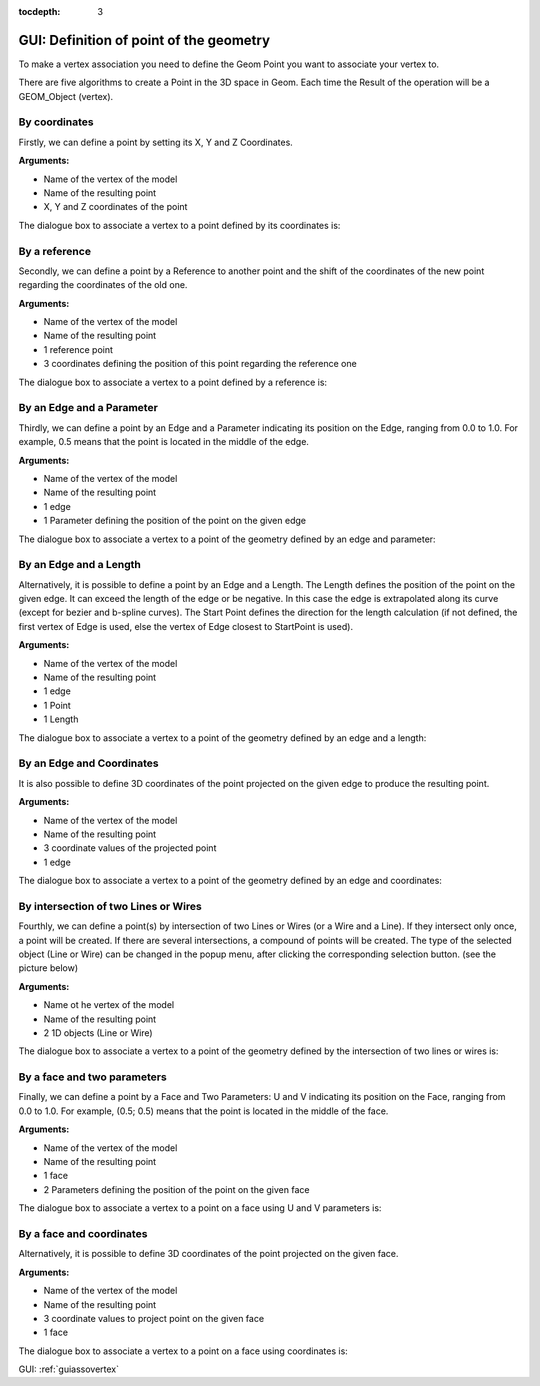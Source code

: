 :tocdepth: 3

.. _guiassovertex2:

========================================
GUI: Definition of point of the geometry
========================================

To make a vertex association you need to define the Geom Point you want to associate 
your vertex to.

There are five algorithms to create a Point in the 3D space in Geom. 
Each time the Result of the operation will be a GEOM_Object (vertex).


.. _guiassovertexcoords:

By coordinates
==============

Firstly, we can define a point by setting its X, Y and Z Coordinates.

**Arguments:**

- Name of the vertex of the model
- Name of the resulting point
- X, Y and Z coordinates of the point

The dialogue box to associate a vertex to a point defined by its coordinates is:

.. image:: _static/gui_vertex_assoc_coordinates.png
   :align: center

.. centered::
   Point defined by its coordinates


.. _guiassovertexref:

By a reference
==============

Secondly, we can define a point by a Reference to another point and the shift of the coordinates of the new point regarding the coordinates of the old one. 

**Arguments:**

- Name of the vertex of the model
- Name of the resulting point
- 1 reference point
- 3 coordinates defining the position of this point regarding the reference one

The dialogue box to associate a vertex to a point defined by a reference is:

.. image:: _static/gui_vertex_assoc_on_geom_point.png
   :align: center

.. centered::
   Point defined by reference to a point of the geometry and a translation


.. _guiassovertexedgeparam:

By an Edge and a Parameter
==========================

Thirdly, we can define a point by an Edge and a Parameter indicating its position on the Edge, ranging from 0.0 to 1.0. For example, 0.5 means that the point is located in the middle of the edge. 

**Arguments:**

- Name of the vertex of the model
- Name of the resulting point
- 1 edge
- 1 Parameter defining the position of the point on the given edge


The dialogue box to associate a vertex to a point of the geometry defined by an edge and parameter:

.. image:: _static/gui_vertex_assoc_on_edge_byParam.png
   :align: center

.. centered::
   Point defined by an edge and a parameter
   
   
.. _guiassovertexedgelength:

By an Edge and a Length
=======================

Alternatively, it is possible to define a point by an Edge and a Length. 
The Length defines the position of the point on the given edge. 
It can exceed the length of the edge or be negative. 
In this case the edge is extrapolated along its curve (except for bezier and b-spline curves). 
The Start Point defines the direction for the length calculation (if not defined, the first vertex of Edge is used, else the vertex of Edge closest to StartPoint is used). 

**Arguments:**

- Name of the vertex of the model
- Name of the resulting point
- 1 edge 
- 1 Point
- 1 Length

The dialogue box to associate a vertex to a point of the geometry defined by an edge and a length:

.. image:: _static/gui_vertex_assoc_on_edge_byLength.png
   :align: center

.. centered::
   Point defined by an edge and a length
   
   
.. _guiassovertexedgecoords:

By an Edge and Coordinates
==========================

It is also possible to define 3D coordinates of the point projected on the given edge to produce the resulting point. 

**Arguments:**

- Name of the vertex of the model
- Name of the resulting point
- 3 coordinate values of the projected point
- 1 edge

The dialogue box to associate a vertex to a point of the geometry defined by an edge and coordinates:

.. image:: _static/gui_vertex_assoc_on_edge_byCoords.png
   :align: center

.. centered::
   Point defined by an edge and 3 coordinates
   
   
.. _guiassovertexlineintersect:

By intersection of two Lines or Wires
=====================================

Fourthly, we can define a point(s) by intersection of two Lines or Wires (or a Wire and a Line).
If they intersect only once, a point will be created. If there are several intersections, a compound of points will be created. 
The type of the selected object (Line or Wire) can be changed in the popup menu, after clicking the corresponding selection button. (see the picture below) 

**Arguments:**

- Name ot he vertex of the model
- Name of the resulting point
- 2 1D objects (Line or Wire)

The dialogue box to associate a vertex to a point of the geometry defined by the intersection of two lines or wires is:

.. image:: _static/gui_vertex_assoc_on_lines_intersection.png
   :align: center

.. centered::
   Point defined by the intersection of two lines or wires
   
   
.. _guiassovertexpointonfaceparams:

By a face and two parameters
============================

Finally, we can define a point by a Face and Two Parameters: U and V indicating its position on the Face, ranging from 0.0 to 1.0. 
For example, (0.5; 0.5) means that the point is located in the middle of the face. 

**Arguments:**

- Name of the vertex of the model
- Name of the resulting point
- 1 face
- 2 Parameters defining the position of the point on the given face

The dialogue box to associate a vertex to a point on a face using U and V parameters is:

.. image:: _static/gui_vertex_assoc_on_face_byParam.png
   :align: center

.. centered::
   Point defined by a face and two parameters  
   
      
.. _guiassovertexpointonfacecoords:

By a face and coordinates
=========================

Alternatively, it is possible to define 3D coordinates of the point projected on the given face.

**Arguments:**

- Name of the vertex of the model
- Name of the resulting point
- 3 coordinate values to project point on the given face
- 1 face

The dialogue box to associate a vertex to a point on a face using coordinates is:

.. image:: _static/gui_vertex_assoc_on_face_byCoords.png
   :align: center

.. centered::
   Point defined by a face and 3 coordinates
   

GUI: :ref:`guiassovertex`

